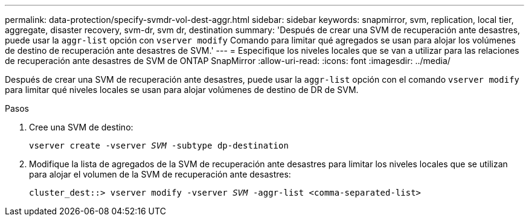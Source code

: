 ---
permalink: data-protection/specify-svmdr-vol-dest-aggr.html 
sidebar: sidebar 
keywords: snapmirror, svm, replication, local tier, aggregate, disaster recovery, svm-dr, svm dr, destination 
summary: 'Después de crear una SVM de recuperación ante desastres, puede usar la `aggr-list` opción con `vserver modify` Comando para limitar qué agregados se usan para alojar los volúmenes de destino de recuperación ante desastres de SVM.' 
---
= Especifique los niveles locales que se van a utilizar para las relaciones de recuperación ante desastres de SVM de ONTAP SnapMirror
:allow-uri-read: 
:icons: font
:imagesdir: ../media/


[role="lead"]
Después de crear una SVM de recuperación ante desastres, puede usar la `aggr-list` opción con el comando `vserver modify` para limitar qué niveles locales se usan para alojar volúmenes de destino de DR de SVM.

.Pasos
. Cree una SVM de destino:
+
`vserver create -vserver _SVM_ -subtype dp-destination`

. Modifique la lista de agregados de la SVM de recuperación ante desastres para limitar los niveles locales que se utilizan para alojar el volumen de la SVM de recuperación ante desastres:
+
`cluster_dest::> vserver modify -vserver _SVM_ -aggr-list <comma-separated-list>`


